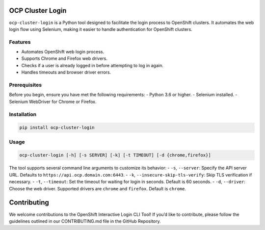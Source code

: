 OCP Cluster Login
=================

``ocp-cluster-login`` is a Python tool designed to facilitate the login
process to OpenShift clusters. It automates the web login flow using
Selenium, making it easier to handle authentication for OpenShift
clusters.

Features
--------

-  Automates OpenShift web login process.
-  Supports Chrome and Firefox web drivers.
-  Checks if a user is already logged in before attempting to log in again.
-  Handles timeouts and browser driver errors.

Prerequisites
-------------

Before you begin, ensure you have met the following requirements: -
Python 3.6 or higher. - Selenium installed. - Selenium WebDriver for
Chrome or Firefox.

Installation
------------

.. code:: bash

   pip install ocp-cluster-login

Usage
-----

.. code:: bash

   ocp-cluster-login [-h] [-s SERVER] [-k] [-t TIMEOUT] [-d {chrome,firefox}]

The tool supports several command line arguments to customize its behavior: 
- ``-s``, ``--server``: Specify the API server URL. Defaults to ``https://api.ocp.domain.com:6443``. 
- ``-k``, ``--insecure-skip-tls-verify``: Skip TLS verification if necessary. 
- ``-t``, ``--timeout``: Set the timeout for waiting for login in seconds. Default is 60 seconds. 
- ``-d``, ``--driver``: Choose the web driver. Supported drivers are ``chrome`` and ``firefox``. Default is ``chrome``.

Contributing
============

We welcome contributions to the OpenShift Interactive Login CLI Tool! If
you’d like to contribute, please follow the guidelines outlined in our
CONTRIBUTING.md file in the GitHub Repository.